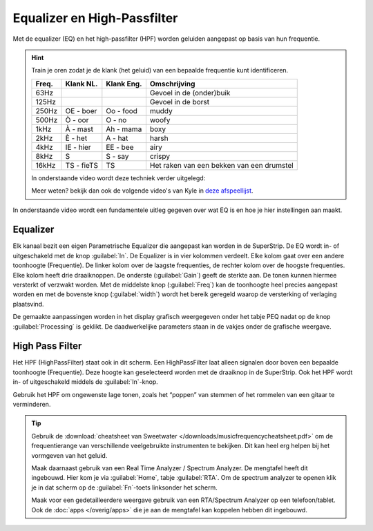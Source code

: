Equalizer en High-Passfilter
===================================
Met de equalizer (EQ) en het high-passfilter (HPF) worden geluiden aangepast op basis van hun frequentie. 

.. Hint::
   Train je oren zodat je de klank (het geluid) van een bepaalde frequentie kunt identificeren.

   ======== ============= =========== =============
   Freq.    Klank NL.     Klank Eng.  Omschrijving
   ======== ============= =========== =============
   63Hz                               Gevoel in de (onder)buik
   125Hz                              Gevoel in de borst
   250Hz    OE - boer     Oo - food   muddy
   500Hz    Ò - oor       O - no      woofy
   1kHz     À - mast      Ah - mama   boxy
   2kHz     È - het       A - hat     harsh
   4kHz     IE - hier     EE - bee    airy
   8kHz     S             S - say     crispy
   16kHz    TS - fieTS    TS          Het raken van een bekken van een drumstel
   ======== ============= =========== =============

   In onderstaande video wordt deze techniek verder uitgelegd:

   .. youtube:: 0fckQLQWhe0
      :width: 100%

   Meer weten? bekijk dan ook de volgende video's van Kyle in `deze afspeellijst <https://www.youtube.com/playlist?list=PLASEfdY-tiDqPbxiB_4sc5wiJTTSJ_rhi>`_.

In onderstaande video wordt een fundamentele uitleg gegeven over wat EQ is en hoe je hier instellingen aan maakt.

.. youtube:: jDGFZMKeGHY
   :width: 100%

Equalizer
-----------------------------------
.. image:: /images/parametric-eq-buttons.png
   :align: right

Elk kanaal bezit een eigen Parametrische Equalizer die aangepast kan worden in de SuperStrip. De EQ wordt in- of uitgeschakeld met de knop :guilabel:`In`. De Equalizer is in vier kolommen verdeelt. Elke kolom gaat over een andere toonhoogte (Frequentie). De linker kolom over de laagste frequenties, de rechter kolom over de hoogste frequenties. Elke kolom heeft drie draaiknoppen. De onderste (:guilabel:`Gain`) geeft de sterkte aan. De tonen kunnen hiermee versterkt of verzwakt worden. Met de middelste knop (:guilabel:`Freq`) kan de toonhoogte heel precies aangepast worden en met de bovenste knop (:guilabel:`width`) wordt het bereik geregeld waarop de versterking of verlaging plaatsvind.

.. compound::
   :class: clearfix

   .. image:: /images/peq-display.png
      :align: left

   De gemaakte aanpassingen worden in het display grafisch weergegeven onder het tabje PEQ nadat op de knop :guilabel:`Processing` is geklikt. De daadwerkelijke parameters staan in de vakjes onder de grafische weergave.

High Pass Filter
---------------------------------------
.. image:: /images/hpf.png
   :align: left

Het HPF (HighPassFilter) staat ook in dit scherm. Een HighPassFilter laat alleen signalen door boven een bepaalde toonhoogte (Frequentie). Deze hoogte kan geselecteerd worden met de draaiknop in de SuperStrip. Ook het HPF wordt in- of uitgeschakeld middels de :guilabel:`In`-knop.

Gebruik het HPF om ongewenste lage tonen, zoals het “poppen” van stemmen of het rommelen van een gitaar te verminderen.

.. Tip::
   Gebruik de :download:`cheatsheet van Sweetwater </downloads/musicfrequencycheatsheet.pdf>` om de frequentierange van verschillende veelgebruikte instrumenten te bekijken. Dit kan heel erg helpen bij het vormgeven van het geluid.

   Maak daarnaast gebruik van een Real Time Analyzer / Spectrum Analyzer. De mengtafel heeft dit ingebouwd. Hier kom je via :guilabel:`Home`, tabje :guilabel:`RTA`. Om de spectrum analyzer te openen klik je in dat scherm op de :guilabel:`Fn`-toets linksonder het scherm.

   Maak voor een gedetailleerdere weergave gebruik van een RTA/Spectrum Analyzer op een telefoon/tablet. Ook de :doc:`apps </overig/apps>` die je aan de mengtafel kan koppelen hebben dit ingebouwd.